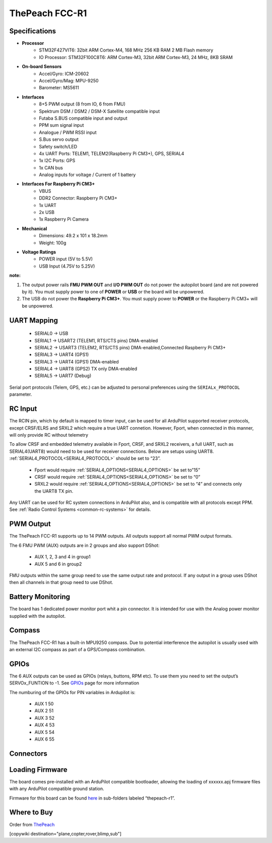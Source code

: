 .. _common-thepeach-r1:

===============
ThePeach FCC-R1
===============

.. figure:: ../../../images/ThePeach-R1-main.png
   :target: ../_images/ThePeach-R1-main.png

Specifications
==============

- **Processor**
    - STM32F427VIT6: 32bit ARM Cortex-M4, 168 MHz 256 KB RAM 2 MB Flash memory
    - IO Processor: STM32F100C8T6: ARM Cortex-M3, 32bit ARM Cortex-M3, 24 MHz, 8KB SRAM
- **On-board Sensors**
    - Accel/Gyro: ICM-20602
    - Accel/Gyro/Mag: MPU-9250
    - Barometer: MS5611
- **Interfaces**
    - 8+5 PWM output (8 from IO, 6 from FMU)
    - Spektrum DSM / DSM2 / DSM-X Satellite compatible input
    - Futaba S.BUS compatible input and output
    - PPM sum signal input
    - Analogue / PWM RSSI input
    - S.Bus servo output
    - Safety switch/LED
    - 4x UART Ports: TELEM1, TELEM2(Raspberry Pi CM3+), GPS, SERIAL4
    - 1x I2C Ports: GPS
    - 1x CAN bus
    - Analog inputs for voltage / Current of 1 battery
- **Interfaces For Raspberry Pi CM3+**
    - VBUS
    - DDR2 Connector: Raspberry Pi CM3+
    - 1x UART
    - 2x USB
    - 1x Raspberry Pi Camera
- **Mechanical**
    - Dimensions: 49.2 x 101 x 18.2mm
    - Weight: 100g
- **Voltage Ratings**
    - POWER input (5V to 5.5V)
    - USB Input (4.75V to 5.25V)

**note:**

1. The output power rails **FMU PWM OUT** and **I/O PWM OUT** do not power the autopilot board (and are not powered by it). You must supply power to one of **POWER** or **USB** or the board will be unpowered.
2. The USB do not power the **Raspberry Pi CM3+**. You must supply power to **POWER** or the Raspberry Pi CM3+ will be unpowered.

UART Mapping
============

 - SERIAL0 -> USB
 - SERIAL1 -> USART2     (TELEM1, RTS/CTS pins) DMA-enabled
 - SERIAL2 -> USART3     (TELEM2, RTS/CTS pins) DMA-enabled,Connected Raspberry Pi CM3+
 - SERIAL3 -> UART4      (GPS1)
 - SERIAL3 -> UART4      (GPS1) DMA-enabled
 - SERIAL4 -> UART8      (GPS2) TX only DMA-enabled
 - SERIAL5 -> UART7      (Debug)

Serial port protocols (Telem, GPS, etc.) can be adjusted to personal preferences using the ``SERIALx_PROTOCOL`` parameter.

RC Input
========

The RCIN pin, which by default is mapped to timer input, can be used for all ArduPilot supported receiver protocols, except CRSF/ELRS and SRXL2 which require a true UART connetion. However, Fport, when connected in this manner, will only provide RC without telemetry

To allow CRSF and embedded telemetry available in Fport, CRSF, and SRXL2 receivers, a full UART, such as SERIAL4(UART8) would need to be used for receiver connections. Below are setups using UART8. :ref:`SERIAL4_PROTOCOL<SERIAL4_PROTOCOL>` should be set to “23”.

 - Fport would require :ref:`SERIAL4_OPTIONS<SERIAL4_OPTIONS>` be set to”15”
 - CRSF would require :ref:`SERIAL4_OPTIONS<SERIAL4_OPTIONS>` be set to “0”
 - SRXL2 would require :ref:`SERIAL4_OPTIONS<SERIAL4_OPTIONS>` be set to “4” and connects only the UART8 TX pin.

Any UART can be used for RC system connections in ArduPilot also, and is compatible with all protocols except PPM. See :ref:`Radio Control Systems <common-rc-systems>` for details.

PWM Output
==========

The ThePeach FCC-R1 supports up to 14 PWM outputs. All outputs support all normal PWM output formats.

The 6 FMU PWM (AUX) outputs are in 2 groups and also support DShot:

 - AUX 1, 2, 3 and 4 in group1
 - AUX 5 and 6 in group2

FMU outputs within the same group need to use the same output rate and protocol. If
any output in a group uses DShot then all channels in that group need
to use DShot.

Battery Monitoring
==================

The board has 1 dedicated power monitor port whit a pin connector. It is intended for use with the Analog power monitor supplied with the autopilot.

Compass
=======

The ThePeach FCC-R1 has a built-in MPU9250 compass. Due to potential interference the autopilot is usually used with an external I2C compass as part of a GPS/Compass combination.

GPIOs
=====

The 6 AUX outputs can be used as GPIOs (relays, buttons, RPM etc). To use them you need to set the output’s SERVOx_FUNTION to -1. See `GPIOs <https://ardupilot.org/copter/docs/common-gpios.html#common-gpios>`_ page for more information

The numburing of the GPIOs for PIN variables in Ardupilot is:

 - AUX 1 50
 - AUX 2 51
 - AUX 3 52
 - AUX 4 53
 - AUX 5 54
 - AUX 6 55

Connectors
==========
.. figure:: ../../../images/ThePeach-R1-pinmap.png
   :target: ../_images/ThePeach-R1-pinmap.png

Loading Firmware
================

The board comes pre-installed with an ArduPilot compatible bootloader, allowing the loading of xxxxxx.apj firmware files with any ArduPilot compatible ground station.

Firmware for this board can be found `here <https://firmware.ardupilot.org/>`_ in sub-folders labeled “thepeach-r1”.

Where to Buy
============

Order from `ThePeach <https://thepeach.shop>`_

[copywiki destination="plane,copter,rover,blimp,sub"]
